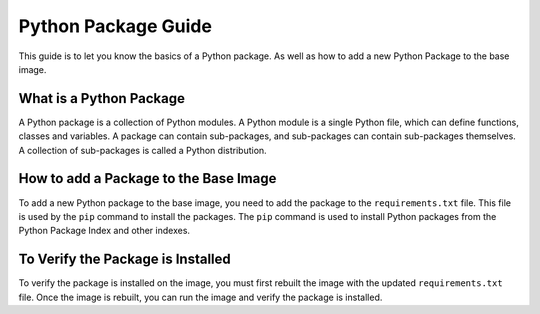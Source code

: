 .. _python_packages:

Python Package Guide
====================

This guide is to let you know the basics of a Python package. As well as how to add a new Python Package to the base image.

What is a Python Package
------------------------
A Python package is a collection of Python modules. A Python module is a single Python file, which can define functions, classes and variables. A package can contain sub-packages, and sub-packages can contain sub-packages themselves. A collection of sub-packages is called a Python distribution.

How to add a Package to the Base Image
--------------------------------------
To add a new Python package to the base image, you need to add the package to the ``requirements.txt`` file. This file is used by the ``pip`` command to install the packages. The ``pip`` command is used to install Python packages from the Python Package Index and other indexes.

To Verify the Package is Installed
----------------------------------
To verify the package is installed on the image, you must first rebuilt the image with the updated ``requirements.txt`` file. Once the image is rebuilt, you can run the image and verify the package is installed.